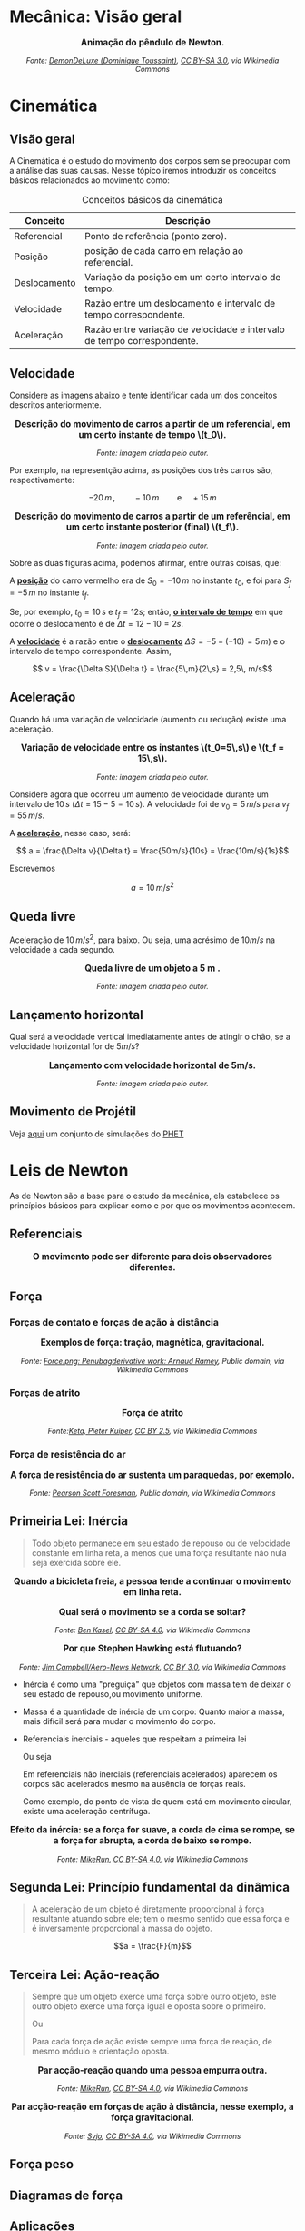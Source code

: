 #+OPTIONS: toc:t

* Mecânica: Visão geral

#+BEGIN_EXPORT html
<div style="text-align:center; max-width:700px; margin:auto;">
  <p style="font-weight:bold; font-size:1.1em;">
    Animação do pêndulo de Newton.
  </p>
  <img src="https://upload.wikimedia.org/wikipedia/commons/e/e8/Newtons_cradle_animation_book.gif"
       alt="Animação do pêndulo de Newton"
       style="width:100%; height:auto;">
  <p style="font-style:italic; font-size:0.9em;">
    Fonte: <a href="https://commons.wikimedia.org/wiki/File:Foucault_pendulum_animated.gif">DemonDeLuxe (Dominique Toussaint)</a>, <a href="http://creativecommons.org/licenses/by-sa/3.0/">CC BY-SA 3.0</a>, via Wikimedia Commons
  </p>
</div>
#+END_EXPORT



* Cinemática

** Visão geral

A Cinemática é o estudo do movimento dos corpos sem se preocupar com a
análise das suas causas. Nesse tópico iremos introduzir os conceitos
básicos relacionados ao movimento como:


#+CAPTION: Conceitos básicos da cinemática
#+ATTR_HTML: :align center
| Conceito     | Descrição                                                               |
|--------------+-------------------------------------------------------------------------|
| Referencial  | Ponto de referência (ponto zero).                                       |
| Posição      | posição de cada carro em relação ao referencial.                        |
| Deslocamento | Variação da posição em um certo intervalo de tempo.                     |
| Velocidade   | Razão entre um deslocamento e intervalo de tempo correspondente.        |
| Aceleração   | Razão entre variação de velocidade e intervalo de tempo correspondente. |


** Velocidade

Considere as imagens abaixo e tente identificar cada um dos conceitos
descritos anteriormente.

#+BEGIN_EXPORT html
<div style="text-align:center; max-width:700px; margin:auto;">
  <p style="font-weight:bold; font-size:1.1em;">
    Descrição do movimento de carros a partir de um referencial, em um certo instante de tempo \(t_0\).
  </p>
  <img src="./pictures/kinematics-1.png"
       alt="Descrição do movimento de carros"
       style="width:100%; height:auto;">
  <p style="font-style:italic; font-size:0.9em;">
    Fonte: imagem criada pelo autor.
  </p>
</div>
#+END_EXPORT

Por exemplo, na representção acima, as posições dos três carros são,
respectivamente:

\[ -20 \, m \,, \qquad -10 \, m \qquad \text{e} \quad +15\,m\]


#+BEGIN_EXPORT html
<div style="text-align:center; max-width:700px; margin:auto;">
  <p style="font-weight:bold; font-size:1.1em;">
  Descrição do movimento de carros a partir de um referêncial, em um certo instante posterior (final) \(t_f\).
  </p>
  <img src="./pictures/kinematics-2.png"
       alt="Descrição do movimento de carros -2"
       style="width:100%; height:auto;">
  <p style="font-style:italic; font-size:0.9em;">
    Fonte: imagem criada pelo autor.
  </p>
</div>
#+END_EXPORT

Sobre as duas figuras acima, podemos afirmar, entre outras coisas, que: 

A _*posição*_ do carro vermelho era de \(S_0=-10\,m\) no instante \(t_0\), e
foi para \(S_f = -5\,m\) no instante \(t_f\).

Se, por exemplo, \(t_0 = 10\,s\) e \(t_f=12 s\); então, _*o intervalo de
tempo*_ em que ocorre o deslocamento é de \(\Delta t =12-10 =2s\).

A _*velocidade*_ é a razão entre o _*deslocamento*_ \(\Delta S = -5 -(-10) =
5\, m)\)  e o intervalo de tempo correspondente. Assim,

\[ v = \frac{\Delta S}{\Delta t} = \frac{5\,m}{2\,s} = 2,5\, m/s\] 


** Aceleração

Quando há uma variação de velocidade (aumento ou redução) existe uma aceleração.



#+BEGIN_EXPORT html
<div style="text-align:center; max-width:700px; margin:auto;">
  <p style="font-weight:bold; font-size:1.1em;">
    Variação de velocidade entre os instantes \(t_0=5\,s\) e \(t_f = 15\,s\).
  </p>
  <img src="./pictures/kinematics-3.png"
       alt="Descrição do movimento de carros -3"
       style="width:100%; height:auto;">
  <p style="font-style:italic; font-size:0.9em;">
    Fonte: imagem criada pelo autor.
  </p>
</div>
#+END_EXPORT


Considere agora que ocorreu um aumento de velocidade durante um
intervalo de \(10 \, s\) (\(\Delta t = 15 - 5 = 10\,s\)). A velocidade
foi de \(v_0 = 5\,m/s\) para \(v_f=55\,m/s\).

A _*aceleração*_, nesse caso, será:

\[ a = \frac{\Delta v}{\Delta t} = \frac{50m/s}{10s} = \frac{10m/s}{1s}\]

Escrevemos

\[ a = 10\,m/s^2 \]



** Queda livre

Aceleração de \(10\,m/s^2\), para baixo. Ou seja, uma acrésimo de
\(10m/s\) na velocidade a cada segundo.

#+BEGIN_EXPORT html
<div style="text-align:center; max-width:700px; margin:auto;">
  <p style="font-weight:bold; font-size:1.1em;">
    Queda livre de um objeto a 5 m .
  </p>
  <img src="./pictures/queda_livre_sombra.gif"
       alt="queda-livre"
       style="width:80%; height:auto;">
  <p style="font-style:italic; font-size:0.9em;">
    Fonte: imagem criada pelo autor.
  </p>
</div>
#+END_EXPORT




** Lançamento horizontal

Qual será a velocidade vertical imediatamente antes de atingir o chão,
se a velocidade horizontal for de \(5m/s\)?


#+BEGIN_EXPORT html
<div style="text-align:center; max-width:700px; margin:auto;">
  <p style="font-weight:bold; font-size:1.1em;">
   Lançamento com velocidade horizontal de 5m/s.
  </p>
  <img src="./pictures/lancamento_horizontal_sombras.gif"
       alt="queda-livre"
       style="width:100%; height:auto;">
  <p style="font-style:italic; font-size:0.9em;">
    Fonte: imagem criada pelo autor.
  </p>
</div>
#+END_EXPORT






** Movimento de Projétil

Veja [[https://phet.colorado.edu/sims/html/projectile-motion/latest/projectile-motion_all.html?locale=pt_BR][aqui]] um conjunto de simulações do [[https://phet.colorado.edu/pt_BR][PHET]] 

* Leis de Newton

As de Newton são a base para o estudo da mecânica, ela estabelece os
princípios básicos para explicar como e por que os movimentos
acontecem.



** Referenciais

#+BEGIN_EXPORT html
<div style="text-align:center; max-width:700px; margin:auto;">
  <p style="font-weight:bold; font-size:1.1em;">
    O movimento pode ser diferente para dois observadores diferentes.
  </p>
  <img src="./pictures/referenciais.png"
       alt="queda-livre"
       style="width:100%; height:auto;">
  <p style="font-style:italic; font-size:0.9em;">
  </p>
</div>
#+END_EXPORT


** Força

*** Forças de contato e forças de ação à distância


#+BEGIN_EXPORT html
<div style="text-align:center; max-width:700px; margin:auto;">
  <p style="font-weight:bold; font-size:1.1em;">
    Exemplos de força: tração, magnética, gravitacional.
  </p>
  <img src="https://upload.wikimedia.org/wikipedia/commons/c/c3/Force_examples.svg"
       alt="exemplos de força 1"
       style="width:60%; height:auto;">
  <p style="font-style:italic; font-size:0.9em;">
  Fonte: <a href="https://commons.wikimedia.org/wiki/File:Force_examples.svg">Force.png: Penubagderivative work: Arnaud Ramey</a>, Public domain, via Wikimedia Commons
  </p>
</div>
#+END_EXPORT

*** Forças de atrito

#+BEGIN_EXPORT html
<div style="text-align:center; max-width:700px; margin:auto;">
  <p style="font-weight:bold; font-size:1.1em;">
    Força de atrito
  </p>
  <img src="https://upload.wikimedia.org/wikipedia/commons/d/d9/Friction.svg"
       alt="força de atrito"
       style="width:60%; height:auto;">
  <p style="font-style:italic; font-size:0.9em;">
  Fonte:<a href="https://commons.wikimedia.org/wiki/File:Friction.svg">Keta, Pieter Kuiper</a>, <a href="https://creativecommons.org/licenses/by/2.5">CC BY 2.5</a>, via Wikimedia Commons
  </p>
</div>
#+END_EXPORT





*** Força de resistência do ar


#+BEGIN_EXPORT html
<div style="text-align:center; max-width:700px; margin:auto;">
  <p style="font-weight:bold; font-size:1.1em;">
    A força de resistência do ar sustenta um paraquedas, por exemplo.
  </p>
  <img src="https://upload.wikimedia.org/wikipedia/commons/a/a8/Parachute_%28PSF%29.png"
       alt="paraquedas"
       style="width:35%; height:auto;">
  <p style="font-style:italic; font-size:0.9em;">
  Fonte: <a href="https://commons.wikimedia.org/wiki/File:Parachute_(PSF).png">Pearson Scott Foresman</a>, Public domain, via Wikimedia Commons
  </p>
</div>
#+END_EXPORT

** Primeiria Lei: Inércia

#+begin_quote
Todo objeto permanece em seu estado de repouso ou de velocidade constante em linha reta, a menos que uma força resultante não nula seja exercida sobre ele.
#+end_quote

#+BEGIN_EXPORT html
<div style="text-align:center; max-width:700px; margin:auto;">
  <p style="font-weight:bold; font-size:1.1em;">
    Quando a bicicleta freia, a pessoa tende a continuar o movimento em linha reta.
  </p>
  <img src="./pictures/primera_ley_de_n.png"
       alt="inercia-bicicletta"
       style="width:80%; height:auto;">
  <p style="font-style:italic; font-size:0.9em;">
  </p>
</div>
#+END_EXPORT





#+BEGIN_EXPORT html
<div style="text-align:center; max-width:700px; margin:auto;">
  <p style="font-weight:bold; font-size:1.1em;">
    Qual será o movimento se a corda se soltar?
  </p>
  <img src="https://upload.wikimedia.org/wikipedia/commons/6/66/Circular_motion_-_Newton_first_law.svg"
       alt="circular"
       style="width:50%; height:auto;">
  <p style="font-style:italic; font-size:0.9em;">
  Fonte: <a href="https://commons.wikimedia.org/wiki/File:Circular_motion_-_Newton_first_law.svg">Ben Kasel</a>, <a href="https://creativecommons.org/licenses/by-sa/4.0">CC BY-SA 4.0</a>, via Wikimedia Commons
  </p>
</div>
#+END_EXPORT



#+BEGIN_EXPORT html
<div style="text-align:center; max-width:700px; margin:auto;">
  <p style="font-weight:bold; font-size:1.1em;">
    Por que Stephen Hawking está flutuando?
  </p>
  <img src="https://upload.wikimedia.org/wikipedia/commons/0/08/Physicist_Stephen_Hawking_in_Zero_Gravity_NASA.jpg"
       alt="circular"
       style="width:70%; height:auto;">
  <p style="font-style:italic; font-size:0.9em;">
  Fonte: <a href="https://commons.wikimedia.org/wiki/File:Physicist_Stephen_Hawking_in_Zero_Gravity_NASA.jpg">Jim Campbell/Aero-News Network</a>, <a href="https://creativecommons.org/licenses/by/3.0">CC BY 3.0</a>, via Wikimedia Commons
  </p>
</div>
#+END_EXPORT



- Inércia é como uma "preguiça" que objetos com massa tem de deixar o
  seu estado de repouso,ou movimento uniforme.

  
- Massa é a quantidade de inércia de um corpo:
  Quanto maior a massa, mais difícil será para mudar o movimento do corpo.


- Referenciais inerciais - aqueles que respeitam a primeira lei

  Ou seja

  Em referenciais não inerciais (referenciais acelerados) aparecem os
  corpos são acelerados mesmo na ausência de forças reais.

  Como exemplo, do ponto de vista de quem está em movimento circular, existe uma aceleração centrífuga.



#+BEGIN_EXPORT html
<div style="text-align:center; max-width:700px; margin:auto;">
  <p style="font-weight:bold; font-size:1.1em;">
  Efeito da inércia: se a força for suave, a corda de cima se rompe, se a força for abrupta, a corda de baixo se rompe.
  </p>
  <img src="https://upload.wikimedia.org/wikipedia/commons/b/b0/Inertial-vs-gravitational-mass-experiment.svg"
       alt="inertia-string"
       style="width:50%; height:auto;">
  <p style="font-style:italic; font-size:0.9em;">
  Fonte: <a href="https://commons.wikimedia.org/wiki/File:Inertial-vs-gravitational-mass-experiment.svg">MikeRun</a>, <a href="https://creativecommons.org/licenses/by-sa/4.0">CC BY-SA 4.0</a>, via Wikimedia Commons
  </p>
</div>
#+END_EXPORT



** Segunda Lei: Princípio fundamental da dinâmica

#+begin_quote
A aceleração de um objeto é diretamente proporcional à força resultante atuando sobre ele; tem o mesmo sentido que essa força e é inversamente proporcional à massa do objeto.
#+end_quote



\[a = \frac{F}{m}\]

** Terceira Lei: Ação-reação

#+begin_quote
Sempre que um objeto exerce uma força sobre outro objeto, este outro objeto exerce uma força igual e oposta sobre o primeiro.


Ou


Para cada força de ação existe sempre uma força de reação, de mesmo módulo e orientação oposta.
#+end_quote




#+BEGIN_EXPORT html
<div style="text-align:center; max-width:700px; margin:auto;">
  <p style="font-weight:bold; font-size:1.1em;">
  Par acção-reação quando uma pessoa empurra outra.
  </p>
  <img src="https://upload.wikimedia.org/wikipedia/commons/6/6d/Action-reaction-law.svg"
       alt="ação-reação1"
       style="width:50%; height:auto;">
  <p style="font-style:italic; font-size:0.9em;">
  Fonte: <a href="https://commons.wikimedia.org/wiki/File:Action-reaction-law.svg">MikeRun</a>, <a href="https://creativecommons.org/licenses/by-sa/4.0">CC BY-SA 4.0</a>, via Wikimedia Commons
  </p>
</div>
#+END_EXPORT

#+BEGIN_EXPORT html
<div style="text-align:center; max-width:700px; margin:auto;">
  <p style="font-weight:bold; font-size:1.1em;">
  Par acção-reação em forças de ação à distância, nesse exemplo, a força gravitacional.
  </p>
  <img src="https://upload.wikimedia.org/wikipedia/commons/3/3a/NewtonsLawGravitation.png"
       alt="ação-reação2-gravitacional"
       style="width:50%; height:auto;">
  <p style="font-style:italic; font-size:0.9em;">
  Fonte: <a href="https://commons.wikimedia.org/wiki/File:NewtonsLawGravitation.png">Svjo</a>, <a href="https://creativecommons.org/licenses/by-sa/4.0">CC BY-SA 4.0</a>, via Wikimedia Commons
  </p>
</div>
#+END_EXPORT


** Força peso

** Diagramas de força

** Aplicações

* Leis de Conservação: Energia, momento linear e momento angular

* Gravitação

* Mecânica dos Fluidos
A mecânica dos fluidos estuda o comportamento de líquidos e gases em repouso ou em movimento.

(Conteúdo a ser adicionado.)

* Exercícios, Questões e Problemas

** Unidade 1



